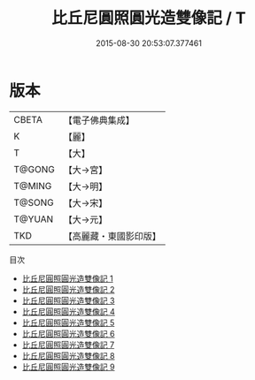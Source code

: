 #+TITLE: 比丘尼圓照圓光造雙像記 / T

#+DATE: 2015-08-30 20:53:07.377461
* 版本
 |     CBETA|【電子佛典集成】|
 |         K|【麗】     |
 |         T|【大】     |
 |    T@GONG|【大→宮】   |
 |    T@MING|【大→明】   |
 |    T@SONG|【大→宋】   |
 |    T@YUAN|【大→元】   |
 |       TKD|【高麗藏・東國影印版】|
目次
 - [[file:KR6m0005_001.txt][比丘尼圓照圓光造雙像記 1]]
 - [[file:KR6m0005_002.txt][比丘尼圓照圓光造雙像記 2]]
 - [[file:KR6m0005_003.txt][比丘尼圓照圓光造雙像記 3]]
 - [[file:KR6m0005_004.txt][比丘尼圓照圓光造雙像記 4]]
 - [[file:KR6m0005_005.txt][比丘尼圓照圓光造雙像記 5]]
 - [[file:KR6m0005_006.txt][比丘尼圓照圓光造雙像記 6]]
 - [[file:KR6m0005_007.txt][比丘尼圓照圓光造雙像記 7]]
 - [[file:KR6m0005_008.txt][比丘尼圓照圓光造雙像記 8]]
 - [[file:KR6m0005_009.txt][比丘尼圓照圓光造雙像記 9]]
